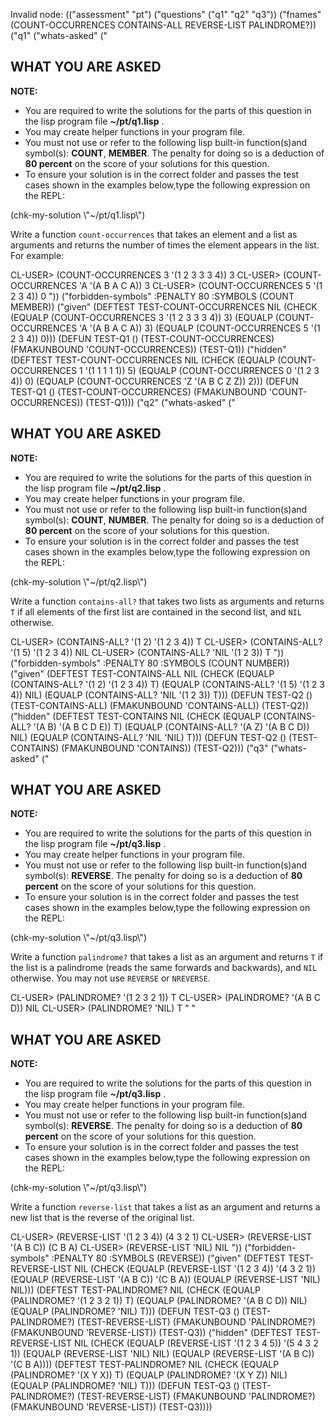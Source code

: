 Invalid node: (("assessment" "pt") ("questions" ("q1" "q2" "q3"))
               ("fnames"
                (COUNT-OCCURRENCES CONTAINS-ALL REVERSE-LIST PALINDROME?))
               ("q1"
                ("whats-asked"
                 ("

** WHAT YOU ARE ASKED

*NOTE:* 

 - You are required to write the solutions for the parts of this question in the lisp program file *~/pt/q1.lisp* .
 - You may create helper functions in your program file. 
 - You must not use or refer to the following lisp built-in function(s)and symbol(s): *COUNT*, *MEMBER*. The penalty for doing so is a deduction of *80 percent* on the score of your solutions for this question. 
 - To ensure your solution is in the correct folder and passes the test cases shown in the examples below,type the following expression on the REPL:
 
 (chk-my-solution \"~/pt/q1.lisp\")
 

Write a function =count-occurrences= that takes an element
and a list as arguments and returns the number of times the element
appears in the list. For example:


CL-USER> (COUNT-OCCURRENCES 3 '(1 2 3 3 3 4))
3
CL-USER> (COUNT-OCCURRENCES 'A '(A B A C A))
3
CL-USER> (COUNT-OCCURRENCES 5 '(1 2 3 4))
0
"))
                ("forbidden-symbols" :PENALTY 80 :SYMBOLS (COUNT MEMBER))
                ("given"
                 (DEFTEST TEST-COUNT-OCCURRENCES NIL
                  (CHECK (EQUALP (COUNT-OCCURRENCES 3 '(1 2 3 3 3 4)) 3)
                   (EQUALP (COUNT-OCCURRENCES 'A '(A B A C A)) 3)
                   (EQUALP (COUNT-OCCURRENCES 5 '(1 2 3 4)) 0)))
                 (DEFUN TEST-Q1 ()
                   (TEST-COUNT-OCCURRENCES)
                   (FMAKUNBOUND 'COUNT-OCCURRENCES))
                 (TEST-Q1))
                ("hidden"
                 (DEFTEST TEST-COUNT-OCCURRENCES NIL
                  (CHECK (EQUALP (COUNT-OCCURRENCES 1 '(1 1 1 1 1)) 5)
                   (EQUALP (COUNT-OCCURRENCES 0 '(1 2 3 4)) 0)
                   (EQUALP (COUNT-OCCURRENCES 'Z '(A B C Z Z)) 2)))
                 (DEFUN TEST-Q1 ()
                   (TEST-COUNT-OCCURRENCES)
                   (FMAKUNBOUND 'COUNT-OCCURRENCES))
                 (TEST-Q1)))
               ("q2"
                ("whats-asked"
                 ("

** WHAT YOU ARE ASKED

*NOTE:* 

 - You are required to write the solutions for the parts of this question in the lisp program file *~/pt/q2.lisp* .
 - You may create helper functions in your program file. 
 - You must not use or refer to the following lisp built-in function(s)and symbol(s): *COUNT*, *NUMBER*. The penalty for doing so is a deduction of *80 percent* on the score of your solutions for this question. 
 - To ensure your solution is in the correct folder and passes the test cases shown in the examples below,type the following expression on the REPL:
 
 (chk-my-solution \"~/pt/q2.lisp\")
 

Write a function =contains-all?= that takes two lists as
arguments and returns =T= if all elements of the first list are
contained in the second list, and =NIL= otherwise.


CL-USER> (CONTAINS-ALL? '(1 2) '(1 2 3 4))
T
CL-USER> (CONTAINS-ALL? '(1 5) '(1 2 3 4))
NIL
CL-USER> (CONTAINS-ALL? 'NIL '(1 2 3))
T
"))
                ("forbidden-symbols" :PENALTY 80 :SYMBOLS (COUNT NUMBER))
                ("given"
                 (DEFTEST TEST-CONTAINS-ALL NIL
                  (CHECK (EQUALP (CONTAINS-ALL? '(1 2) '(1 2 3 4)) T)
                   (EQUALP (CONTAINS-ALL? '(1 5) '(1 2 3 4)) NIL)
                   (EQUALP (CONTAINS-ALL? 'NIL '(1 2 3)) T)))
                 (DEFUN TEST-Q2 ()
                   (TEST-CONTAINS-ALL)
                   (FMAKUNBOUND 'CONTAINS-ALL))
                 (TEST-Q2))
                ("hidden"
                 (DEFTEST TEST-CONTAINS NIL
                  (CHECK (EQUALP (CONTAINS-ALL? '(A B) '(A B C D E)) T)
                   (EQUALP (CONTAINS-ALL? '(A Z) '(A B C D)) NIL)
                   (EQUALP (CONTAINS-ALL? 'NIL 'NIL) T)))
                 (DEFUN TEST-Q2 () (TEST-CONTAINS) (FMAKUNBOUND 'CONTAINS))
                 (TEST-Q2)))
               ("q3"
                ("whats-asked"
                 ("

** WHAT YOU ARE ASKED

*NOTE:* 

 - You are required to write the solutions for the parts of this question in the lisp program file *~/pt/q3.lisp* .
 - You may create helper functions in your program file. 
 - You must not use or refer to the following lisp built-in function(s)and symbol(s): *REVERSE*. The penalty for doing so is a deduction of *80 percent* on the score of your solutions for this question. 
 - To ensure your solution is in the correct folder and passes the test cases shown in the examples below,type the following expression on the REPL:
 
 (chk-my-solution \"~/pt/q3.lisp\")
 

Write a function =palindrome?= that takes a list as an
argument and returns =T= if the list is a palindrome (reads the same
forwards and backwards), and =NIL= otherwise. You may not use
=REVERSE= or =NREVERSE=.


CL-USER> (PALINDROME? '(1 2 3 2 1))
T
CL-USER> (PALINDROME? '(A B C D))
NIL
CL-USER> (PALINDROME? 'NIL)
T
"
                  "

** WHAT YOU ARE ASKED

*NOTE:* 

 - You are required to write the solutions for the parts of this question in the lisp program file *~/pt/q3.lisp* .
 - You may create helper functions in your program file. 
 - You must not use or refer to the following lisp built-in function(s)and symbol(s): *REVERSE*. The penalty for doing so is a deduction of *80 percent* on the score of your solutions for this question. 
 - To ensure your solution is in the correct folder and passes the test cases shown in the examples below,type the following expression on the REPL:
 
 (chk-my-solution \"~/pt/q3.lisp\")
 

Write a function =reverse-list= that takes a list as an
argument and returns a new list that is the reverse of the original
list. 


CL-USER> (REVERSE-LIST '(1 2 3 4))
(4 3 2 1)
CL-USER> (REVERSE-LIST '(A B C))
(C B A)
CL-USER> (REVERSE-LIST 'NIL)
NIL
"))
                ("forbidden-symbols" :PENALTY 80 :SYMBOLS (REVERSE))
                ("given"
                 (DEFTEST TEST-REVERSE-LIST NIL
                  (CHECK (EQUALP (REVERSE-LIST '(1 2 3 4)) '(4 3 2 1))
                   (EQUALP (REVERSE-LIST '(A B C)) '(C B A))
                   (EQUALP (REVERSE-LIST 'NIL) NIL)))
                 (DEFTEST TEST-PALINDROME? NIL
                  (CHECK (EQUALP (PALINDROME? '(1 2 3 2 1)) T)
                   (EQUALP (PALINDROME? '(A B C D)) NIL)
                   (EQUALP (PALINDROME? 'NIL) T)))
                 (DEFUN TEST-Q3 ()
                   (TEST-PALINDROME?)
                   (TEST-REVERSE-LIST)
                   (FMAKUNBOUND 'PALINDROME?)
                   (FMAKUNBOUND 'REVERSE-LIST))
                 (TEST-Q3))
                ("hidden"
                 (DEFTEST TEST-REVERSE-LIST NIL
                  (CHECK (EQUALP (REVERSE-LIST '(1 2 3 4 5)) '(5 4 3 2 1))
                   (EQUALP (REVERSE-LIST 'NIL) NIL)
                   (EQUALP (REVERSE-LIST '(A B C)) '(C B A))))
                 (DEFTEST TEST-PALINDROME? NIL
                  (CHECK (EQUALP (PALINDROME? '(X Y X)) T)
                   (EQUALP (PALINDROME? '(X Y Z)) NIL)
                   (EQUALP (PALINDROME? 'NIL) T)))
                 (DEFUN TEST-Q3 ()
                   (TEST-PALINDROME?)
                   (TEST-REVERSE-LIST)
                   (FMAKUNBOUND 'PALINDROME?)
                   (FMAKUNBOUND 'REVERSE-LIST))
                 (TEST-Q3))))